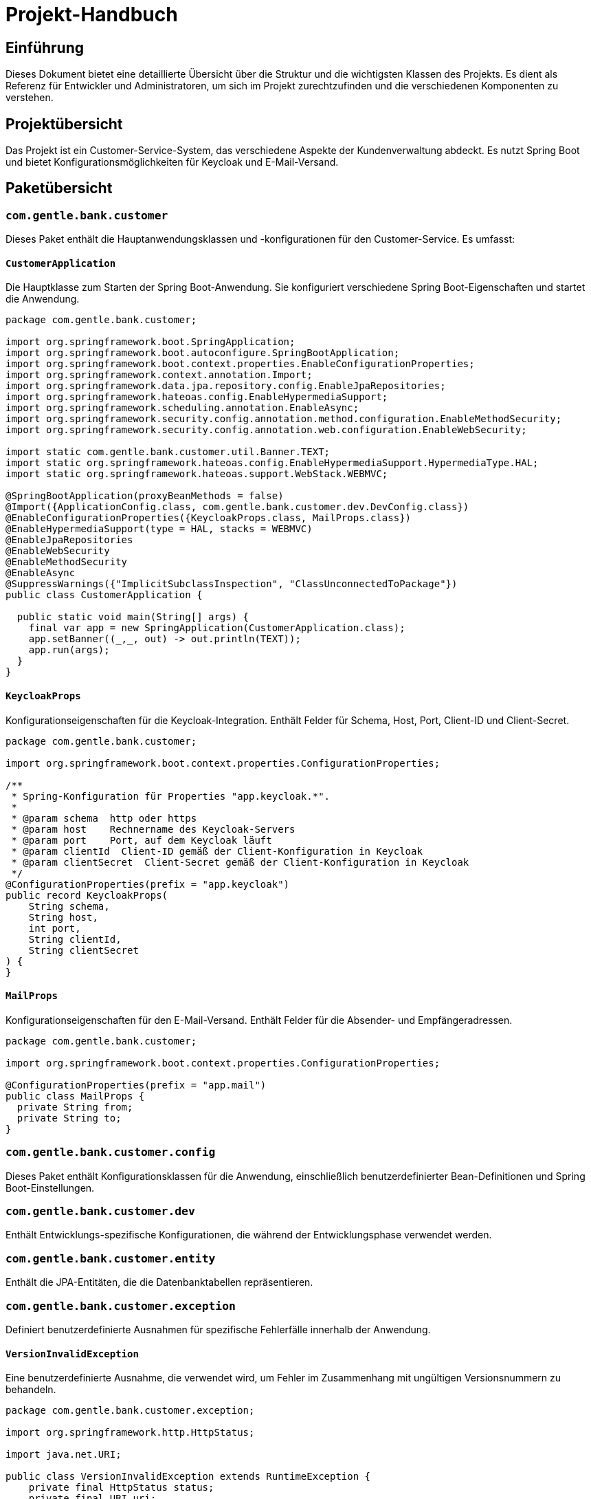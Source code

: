 = Projekt-Handbuch

== Einführung

Dieses Dokument bietet eine detaillierte Übersicht über die Struktur und die wichtigsten Klassen des Projekts. Es dient als Referenz für Entwickler und Administratoren, um sich im Projekt zurechtzufinden und die verschiedenen Komponenten zu verstehen.

== Projektübersicht

Das Projekt ist ein Customer-Service-System, das verschiedene Aspekte der Kundenverwaltung abdeckt. Es nutzt Spring Boot und bietet Konfigurationsmöglichkeiten für Keycloak und E-Mail-Versand.

== Paketübersicht

=== `com.gentle.bank.customer`

Dieses Paket enthält die Hauptanwendungsklassen und -konfigurationen für den Customer-Service. Es umfasst:

==== `CustomerApplication`

Die Hauptklasse zum Starten der Spring Boot-Anwendung. Sie konfiguriert verschiedene Spring Boot-Eigenschaften und startet die Anwendung.

[source,java]
----
package com.gentle.bank.customer;

import org.springframework.boot.SpringApplication;
import org.springframework.boot.autoconfigure.SpringBootApplication;
import org.springframework.boot.context.properties.EnableConfigurationProperties;
import org.springframework.context.annotation.Import;
import org.springframework.data.jpa.repository.config.EnableJpaRepositories;
import org.springframework.hateoas.config.EnableHypermediaSupport;
import org.springframework.scheduling.annotation.EnableAsync;
import org.springframework.security.config.annotation.method.configuration.EnableMethodSecurity;
import org.springframework.security.config.annotation.web.configuration.EnableWebSecurity;

import static com.gentle.bank.customer.util.Banner.TEXT;
import static org.springframework.hateoas.config.EnableHypermediaSupport.HypermediaType.HAL;
import static org.springframework.hateoas.support.WebStack.WEBMVC;

@SpringBootApplication(proxyBeanMethods = false)
@Import({ApplicationConfig.class, com.gentle.bank.customer.dev.DevConfig.class})
@EnableConfigurationProperties({KeycloakProps.class, MailProps.class})
@EnableHypermediaSupport(type = HAL, stacks = WEBMVC)
@EnableJpaRepositories
@EnableWebSecurity
@EnableMethodSecurity
@EnableAsync
@SuppressWarnings({"ImplicitSubclassInspection", "ClassUnconnectedToPackage"})
public class CustomerApplication {

  public static void main(String[] args) {
    final var app = new SpringApplication(CustomerApplication.class);
    app.setBanner((_,_, out) -> out.println(TEXT));
    app.run(args);
  }
}
----

==== `KeycloakProps`

Konfigurationseigenschaften für die Keycloak-Integration. Enthält Felder für Schema, Host, Port, Client-ID und Client-Secret.

[source,java]
----
package com.gentle.bank.customer;

import org.springframework.boot.context.properties.ConfigurationProperties;

/**
 * Spring-Konfiguration für Properties "app.keycloak.*".
 *
 * @param schema  http oder https
 * @param host    Rechnername des Keycloak-Servers
 * @param port    Port, auf dem Keycloak läuft
 * @param clientId  Client-ID gemäß der Client-Konfiguration in Keycloak
 * @param clientSecret  Client-Secret gemäß der Client-Konfiguration in Keycloak
 */
@ConfigurationProperties(prefix = "app.keycloak")
public record KeycloakProps(
    String schema,
    String host,
    int port,
    String clientId,
    String clientSecret
) {
}
----

==== `MailProps`

Konfigurationseigenschaften für den E-Mail-Versand. Enthält Felder für die Absender- und Empfängeradressen.

[source,java]
----
package com.gentle.bank.customer;

import org.springframework.boot.context.properties.ConfigurationProperties;

@ConfigurationProperties(prefix = "app.mail")
public class MailProps {
  private String from;
  private String to;
}
----

=== `com.gentle.bank.customer.config`

Dieses Paket enthält Konfigurationsklassen für die Anwendung, einschließlich benutzerdefinierter Bean-Definitionen und Spring Boot-Einstellungen.

=== `com.gentle.bank.customer.dev`

Enthält Entwicklungs-spezifische Konfigurationen, die während der Entwicklungsphase verwendet werden.

=== `com.gentle.bank.customer.entity`

Enthält die JPA-Entitäten, die die Datenbanktabellen repräsentieren.

=== `com.gentle.bank.customer.exception`

Definiert benutzerdefinierte Ausnahmen für spezifische Fehlerfälle innerhalb der Anwendung.

==== `VersionInvalidException`

Eine benutzerdefinierte Ausnahme, die verwendet wird, um Fehler im Zusammenhang mit ungültigen Versionsnummern zu behandeln.

[source,java]
----
package com.gentle.bank.customer.exception;

import org.springframework.http.HttpStatus;

import java.net.URI;

public class VersionInvalidException extends RuntimeException {
    private final HttpStatus status;
    private final URI uri;

    public VersionInvalidException(HttpStatus status, String message, URI uri) {
        super(message);
        this.status = status;
        this.uri = uri;
    }

    public HttpStatus getStatus() {
        return status;
    }

    public URI getUri() {
        return uri;
    }
}
----

=== `com.gentle.bank.customer.repository`

Beinhaltet Repository-Interfaces für die Datenzugriffsschicht.

=== `com.gentle.bank.customer.service`

Beinhaltet die Dienstklassen für die Geschäftslogik und -verarbeitung.

=== `com.gentle.bank.customer.util`

Stellt verschiedene Hilfsklassen und -methoden zur Verfügung, darunter Banner-Anzeigen, URI-Helper und Versionsverarbeitung.

==== `Banner`

Enthält verschiedene ASCII-Banner, die in der Anwendung angezeigt werden können.

[source,java]
----
package com.gentle.bank.customer.util;

public class Banner {
  public static final String TEXT = "Hier steht Ihr Bannertext...";
}
----

==== `Figlets`

Generiert zufällige ASCII-Figlets für Banneranzeigen.

[source,java]
----
package com.gentle.bank.customer.util;

import java.util.Random;

public class Figlets {

  private static final String IVRIT = """
                    _                              ____   ___ ____  _  _    ___   ___   ____  _  _  \s
      ___ _   _ ___| |_ ___  _ __ ___   ___ _ __  |___ \\ / _ \\___ \\| || |  / _ \\ ( _ ) |___ \\| || | \s
     / __| | | / __| __/ _ \\| '_ ` _ \\ / _ \\ '__|   __) | | | |__) | || |_| | | |/ _ \\   __) | || |_\s
    | (__| |_| \\__ \\ || (_) | | | | | |  __/ |     / __/| |_| / __/|__   _| |_| | (_) | / __/|__   _|
     \\___|\\__,_|___/\\__\\___/|_| |_| |_|\\___|_|    |_____|\\___/_____|  |_|(_)___/ \\___(_)_____|  |_| \s
                                                                                                    \s""";

  private static final String BIG = """
                    _                              ___   ___ ___  _  _    ___   ___   ___  _  _  \s
                   | |                            |__ \\ / _ \\__ \\| || |  / _ \\ / _ \\ |__ \\| || | \s
      ___ _   _ ___| |_ ___  _ __ ___   ___ _ __     ) | | | | ) | || |_| | | | (_) |   ) | || |_\s
     / __| | | / __| __/ _ \\| '_ ` _ \\ / _ \\ '__|   / /| | | |/ /|__   _| | | |> _ <   / /|__   _|
    | (__| |_| \\__ \\ || (_) | | | | | |  __/ |     / /_| |_| / /_   | |_| |_| | (_) | / /_   | | \s
     \\___|\\__,_|___/\\__\\___/|_| |_| |_|\\___|_|    |____|\\___/____|  |_(_)\\___/ \\___(_)____|  |_| \s
                                                                                                 \s
                                                                                                 \s""";

  private static final String SLANT = """
                       __                               ___   ____ ___  __ __   ____  ____   ___  __ __
      _______  _______/ /_____  ____ ___  ___  _____   |__ \\ / __ \\__ \\/ // /  / __ \\( __ ) |__ \\/ // /
     / ___/ / / / ___/ __/ __ \\/ __ `__ \\/ _ \\/ ___/   __/ // / / /_/ / // /_ / / / / __  | __/ / // /_
    / /__/ /_/ (__  ) /_/ /_/ / / / / / /  __/ /      / __// /_/ / __/__  __// /_/ / /_/ / / __/__  __/
    \\___/\\__,_/____/\\__/\\____/_/ /_/ /_/\\___/_/      /____/\\____/____/ /_/ (_)____/\\____(_)____/ /_/  \s
                                                                                                      \s""";

  private static final String DOOM = """
                    _                              _____  _____  _____   ___  _____ _____   _____   ___\s
                   | |                            / __  \\|  _  |/ __  \\ /   ||  _  |  _  | / __  \\ /   |
      ___ _   _ ___| |_ ___  _ __ ___   ___ _ __  `' / /'| |/' |`' / /'/ /| || |/' |\\ V /  `' / /'/ /| |
     / __| | | / __| __/ _ \\| '_ ` _ \\ / _ \\ '__|   / /  |  /| |  / / / /_| ||  /| |/ _ \\    / / / /_| |
    | (__| |_| \\__ \\ || (_) | | | | | |  __/ |    ./ /___\\ |_/ /./ /__\\___  |\\ |_/ / |_| |_./ /__\\___  |
     \\___|\\__,_|___/\\__\\___/|_| |_| |_|\\___|_|    \\_____/ \\___/ \\_____/   |_(_)___/\\_____(_)_____/   |_/
                                                                                                       \s
                                                                                                       \s""";

  private static final Random RANDOM = new Random();

  public String randomFigletGenerator() {
    int choice = RANDOM.nextInt(5);
    switch (choice) {
      case 0:
        return IVRIT;
      case 1:
        return BIG;
      case 2:
        return SLANT;
      case 3:
        return DOOM;
      case 4:
        return GHOST;
      default:
        throw new IllegalStateException("Unexpected value: " + choice);
    }
  }
}
----

==== `UriHelper`

Hilfsklasse zur Ermittlung der Basis-URI basierend auf den HTTP-Headern. Unterstützt Forwarding durch Ingress-Controller oder API-Gateways.

[source,java]
----
package com.gentle.bank.customer.util;

import jakarta.servlet.http.HttpServletRequest;
import lombok.extern.slf4j.Slf4j;
import org.springframework.stereotype.Component;
import org.springframework.web.servlet.support.ServletUriComponentsBuilder;

import java.net.URI;

import static com.gentle.bank.customer.util.Constants.CUSTOMER_PATH;

@Component
@Slf4j
public class UriHelper {
    private static final String X_FORWARDED_PROTO = "X-Forwarded-Proto";
    private static final String X_FORWARDED_HOST = "x-forwarded-host";
    private static final String X_FORWARDED_PREFIX = "x-forwarded-prefix";
    private static final String CUSTOMER_PREFIX = "/customer";

    /**
     * Basis-URI ermitteln, d.h. ohne Query-Parameter.
     *
     * @param request Servlet-Request
     * @return Die Basis-URI als String
     */
    public URI getBaseUri(final HttpServletRequest request) {
        final var forwardedHost = request.getHeader(X_FORWARDED_HOST);
        if (forwardedHost != null) {
            // Forwarding durch Kubernetes Ingress Controller oder Spring Cloud Gateway
            return getBaseUriForwarded(request, forwardedHost);
        }

        // KEIN Forwarding von einem API-Gateway
        // URI aus Schema, Host, Port und Pfad
        final var uriComponents = ServletUriComponentsBuilder.fromRequestUri(request).build();
        final var baseUri =
            String.format("%s://%s:%d%s", uriComponents.getScheme(), uriComponents.getHost(), uriComponents.getPort(), CUSTOMER_PATH);
        log.debug("getBaseUri (ohne Forwarding): baseUri={}", baseUri);
        return URI.create(baseUri);
    }

    private URI getBaseUriForwarded(final HttpServletRequest request, final String forwardedHost) {
        // x-forwarded-host = Hostname des API-Gateways

        // "https" oder "http"
        final var forwardedProto = request.getHeader(X_FORWARDED_PROTO);
        if (forwardedProto == null) {
            throw new IllegalStateException(String.format("Kein \"%s\" im Header", X_FORWARDED_PROTO));
        }

        var forwardedPrefix = request.getHeader(X_FORWARDED_PREFIX);
        // x-forwarded-prefix: null bei Kubernetes Ingress Controller bzw. "/kunden" bei Spring Cloud Gateway
        if (forwardedPrefix == null) {
            log.trace("getBaseUriForwarded: Kein \"{}\" im Header", X_FORWARDED_PREFIX);
            forwardedPrefix = CUSTOMER_PREFIX;
        }
        final var baseUri = String.format("%s://%s%s%s", forwardedProto, forwardedHost, forwardedPrefix, CUSTOMER_PATH);
        log.debug("getBaseUriForwarded: baseUri={}", baseUri);
        return URI.create(baseUri);
    }
}
----

==== `VersionUtils`

Bietet Hilfsmethoden zur Verarbeitung und Validierung von Versionsnummern, die in ETag-Headern verwendet werden.

[source,java]
----
package com.gentle.bank.customer.util;

import com.gentle.bank.customer.exception.VersionInvalidException;
import jakarta.servlet.http.HttpServletRequest;
import lombok.extern.slf4j.Slf4j;

import java.net.URI;
import java.util.Optional;

import static com.gentle.bank.customer.util.Constants.VERSION_NUMBER_MISSING;
import static org.springframework.http.HttpStatus.PRECONDITION_FAILED;
import static org.springframework.http.HttpStatus.PRECONDITION_REQUIRED;

@Slf4j
public class VersionUtils {

    public static int getVersion(final Optional<String> versionOpt, final HttpServletRequest request) {
        log.trace("getVersion: {}", versionOpt);
        return versionOpt.map(versionStr -> {
            if (isValidVersion(versionStr)) {
                return Integer.parseInt(versionStr.substring(1, versionStr.length() - 1));
            } else {
                throw new VersionInvalidException(
                        PRECONDITION_FAILED,
                        String.format("Ungueltiges ETag %s", versionStr),
                        URI.create(request.getRequestURL().toString())
                );
            }
        }).orElseThrow(() -> new VersionInvalidException(
                PRECONDITION_REQUIRED,
                VERSION_NUMBER_MISSING,
                URI.create(request.getRequestURL().toString())
        ));
    }

    private static boolean isValidVersion(String versionStr) {
        log.debug("länger des versionStrings={} versionString={}", versionStr.length(), versionStr);
        return versionStr.length() >= 3 &&
                versionStr.charAt(0) == '"' &&
                versionStr.charAt(versionStr.length() - 1) == '"';
    }
}
----

== Lizenz

Dieses Projekt ist lizenziert unter der [MIT License](https://opensource.org/licenses/MIT).

== Kontakt

Für Fragen oder Unterstützung kontaktieren Sie bitte:

Caleb Gyamfi
E-Mail: Caleb_G@outlook.de
